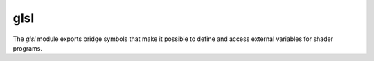 glsl
====

The `glsl` module exports bridge symbols that make it possible to define
and access external variables for shader programs.

.. type:: gsampler

   An opaque type.
.. type:: gsampler1D

   An opaque type of supertype `gsampler`.
.. builtin:: (gsampler1D.texture-samples ...)
.. builtin:: (gsampler1D.texture-levels ...)
.. type:: gsampler1DArray

   An opaque type of supertype `gsampler`.
.. builtin:: (gsampler1DArray.texture-samples ...)
.. builtin:: (gsampler1DArray.texture-levels ...)
.. type:: gsampler2D

   An opaque type of supertype `gsampler`.
.. builtin:: (gsampler2D.texture-samples ...)
.. builtin:: (gsampler2D.texture-levels ...)
.. type:: gsampler2DArray

   An opaque type of supertype `gsampler`.
.. builtin:: (gsampler2DArray.texture-samples ...)
.. builtin:: (gsampler2DArray.texture-levels ...)
.. type:: gsampler2DMS

   An opaque type of supertype `gsampler`.
.. builtin:: (gsampler2DMS.texture-samples ...)
.. builtin:: (gsampler2DMS.texture-levels ...)
.. type:: gsampler2DMSArray

   An opaque type of supertype `gsampler`.
.. builtin:: (gsampler2DMSArray.texture-samples ...)
.. builtin:: (gsampler2DMSArray.texture-levels ...)
.. type:: gsampler2DRect

   An opaque type of supertype `gsampler`.
.. builtin:: (gsampler2DRect.texture-samples ...)
.. builtin:: (gsampler2DRect.texture-levels ...)
.. type:: gsampler3D

   An opaque type of supertype `gsampler`.
.. builtin:: (gsampler3D.texture-samples ...)
.. builtin:: (gsampler3D.texture-levels ...)
.. type:: gsamplerBuffer

   An opaque type of supertype `gsampler`.
.. builtin:: (gsamplerBuffer.texture-samples ...)
.. builtin:: (gsamplerBuffer.texture-levels ...)
.. type:: gsamplerCube

   An opaque type of supertype `gsampler`.
.. builtin:: (gsamplerCube.texture-samples ...)
.. builtin:: (gsamplerCube.texture-levels ...)
.. type:: gsamplerCubeArray

   An opaque type of supertype `gsampler`.
.. builtin:: (gsamplerCubeArray.texture-samples ...)
.. builtin:: (gsamplerCubeArray.texture-levels ...)
.. type:: isampler1D

   An opaque type of supertype `gsampler1D$3`.
.. type:: isampler1DArray

   An opaque type of supertype `gsampler1DArray$3`.
.. type:: isampler2D

   An opaque type of supertype `gsampler2D$3`.
.. type:: isampler2DArray

   An opaque type of supertype `gsampler2DArray$3`.
.. type:: isampler2DMS

   An opaque type of supertype `gsampler2DMS$3`.
.. type:: isampler2DMSArray

   An opaque type of supertype `gsampler2DMSArray$3`.
.. type:: isampler2DRect

   An opaque type of supertype `gsampler2DRect$3`.
.. type:: isampler3D

   An opaque type of supertype `gsampler3D$3`.
.. type:: isamplerBuffer

   An opaque type of supertype `gsamplerBuffer$3`.
.. type:: isamplerCube

   An opaque type of supertype `gsamplerCube$3`.
.. type:: isamplerCubeArray

   An opaque type of supertype `gsamplerCubeArray$3`.
.. type:: sampler1D

   An opaque type of supertype `gsampler1D$2`.
.. type:: sampler1DArray

   An opaque type of supertype `gsampler1DArray$2`.
.. type:: sampler2D

   An opaque type of supertype `gsampler2D$2`.
.. type:: sampler2DArray

   An opaque type of supertype `gsampler2DArray$2`.
.. type:: sampler2DMS

   An opaque type of supertype `gsampler2DMS$2`.
.. type:: sampler2DMSArray

   An opaque type of supertype `gsampler2DMSArray$2`.
.. type:: sampler2DRect

   An opaque type of supertype `gsampler2DRect$2`.
.. type:: sampler3D

   An opaque type of supertype `gsampler3D$2`.
.. type:: samplerBuffer

   An opaque type of supertype `gsamplerBuffer$2`.
.. type:: samplerCube

   An opaque type of supertype `gsamplerCube$2`.
.. type:: samplerCubeArray

   An opaque type of supertype `gsamplerCubeArray$2`.
.. type:: usampler1D

   An opaque type of supertype `gsampler1D$4`.
.. type:: usampler1DArray

   An opaque type of supertype `gsampler1DArray$4`.
.. type:: usampler2D

   An opaque type of supertype `gsampler2D$4`.
.. type:: usampler2DArray

   An opaque type of supertype `gsampler2DArray$4`.
.. type:: usampler2DMS

   An opaque type of supertype `gsampler2DMS$4`.
.. type:: usampler2DMSArray

   An opaque type of supertype `gsampler2DMSArray$4`.
.. type:: usampler2DRect

   An opaque type of supertype `gsampler2DRect$4`.
.. type:: usampler3D

   An opaque type of supertype `gsampler3D$4`.
.. type:: usamplerBuffer

   An opaque type of supertype `gsamplerBuffer$4`.
.. type:: usamplerCube

   An opaque type of supertype `gsamplerCube$4`.
.. type:: usamplerCubeArray

   An opaque type of supertype `gsamplerCubeArray$4`.
.. inline:: (iimage1D format)
.. inline:: (iimage1DArray format)
.. inline:: (iimage2D format)
.. inline:: (iimage2DArray format)
.. inline:: (iimage2DMS format)
.. inline:: (iimage2DMSArray format)
.. inline:: (iimage2DRect format)
.. inline:: (iimage3D format)
.. inline:: (iimageBuffer format)
.. inline:: (iimageCube format)
.. inline:: (iimageCubeArray format)
.. inline:: (image1D format)
.. inline:: (image1DArray format)
.. inline:: (image2D format)
.. inline:: (image2DArray format)
.. inline:: (image2DMS format)
.. inline:: (image2DMSArray format)
.. inline:: (image2DRect format)
.. inline:: (image3D format)
.. inline:: (imageBuffer format)
.. inline:: (imageCube format)
.. inline:: (imageCubeArray format)
.. inline:: (imageLoad image coord)
.. inline:: (imageStore image coord data)
.. inline:: (local_size x y z)
.. inline:: (texelFetch sampler P ...)
.. inline:: (texelFetchOffset sampler P lod offset)
.. inline:: (texture sampler P ...)
.. inline:: (textureGather sampler P ...)
.. inline:: (textureLod sampler P lod)
.. inline:: (textureOffset sampler P offset ...)
.. inline:: (textureProj sampler P ...)
.. inline:: (textureQueryLevels sampler)
.. inline:: (textureQueryLod sampler P)
.. inline:: (textureSamples sampler)
.. inline:: (textureSize sampler ...)
.. inline:: (uimage1D format)
.. inline:: (uimage1DArray format)
.. inline:: (uimage2D format)
.. inline:: (uimage2DArray format)
.. inline:: (uimage2DMS format)
.. inline:: (uimage2DMSArray format)
.. inline:: (uimage2DRect format)
.. inline:: (uimage3D format)
.. inline:: (uimageBuffer format)
.. inline:: (uimageCube format)
.. inline:: (uimageCubeArray format)
.. sugar:: (buffer ...)
.. sugar:: (in ...)
.. sugar:: (inout ...)
.. sugar:: (out ...)
.. sugar:: (uniform ...)
.. compiledfn:: (packHalf2x16 ...)

   An external function of type ``u32<-(vec2)``.
.. compiledfn:: (unpackHalf2x16 ...)

   An external function of type ``vec2<-(u32)``.
